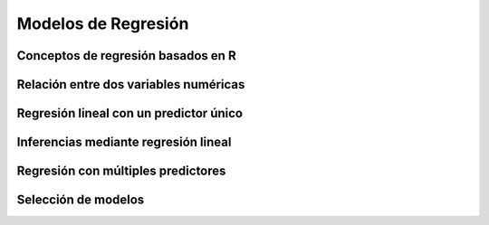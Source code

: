 Modelos de Regresión
====================

Conceptos de regresión basados en R
-----------------------------------

Relación entre dos variables numéricas
--------------------------------------

Regresión lineal con un predictor único
---------------------------------------

Inferencias mediante regresión lineal
-------------------------------------

Regresión con múltiples predictores
-----------------------------------

Selección de modelos
--------------------

